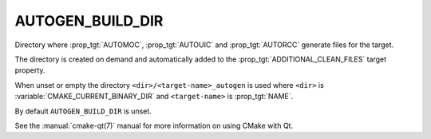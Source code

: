 AUTOGEN_BUILD_DIR
-----------------

.. versionadded:: 3.9

Directory where :prop_tgt:`AUTOMOC`, :prop_tgt:`AUTOUIC` and :prop_tgt:`AUTORCC`
generate files for the target.

The directory is created on demand and automatically added to the
:prop_tgt:`ADDITIONAL_CLEAN_FILES` target property.

When unset or empty the directory ``<dir>/<target-name>_autogen`` is used where
``<dir>`` is :variable:`CMAKE_CURRENT_BINARY_DIR` and ``<target-name>``
is :prop_tgt:`NAME`.

By default ``AUTOGEN_BUILD_DIR`` is unset.

See the :manual:`cmake-qt(7)` manual for more information on using CMake
with Qt.

